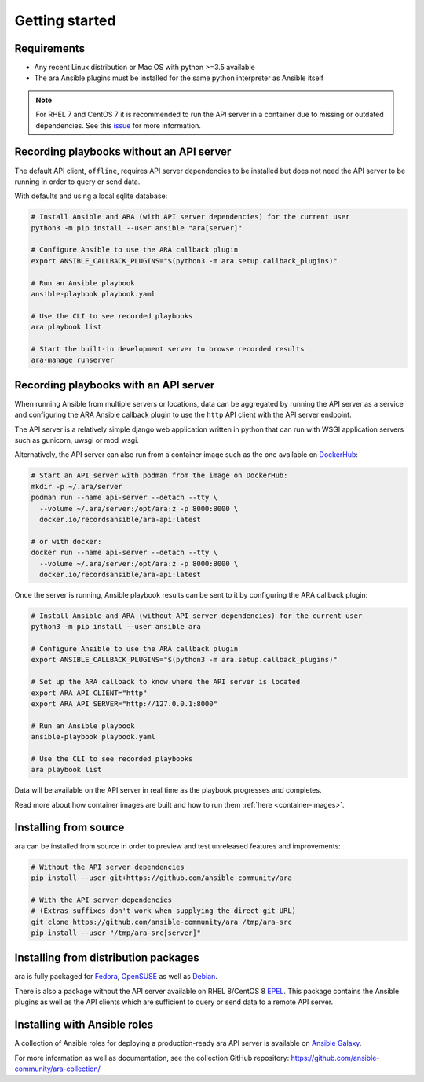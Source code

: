 Getting started
===============

Requirements
------------

- Any recent Linux distribution or Mac OS with python >=3.5 available
- The ara Ansible plugins must be installed for the same python interpreter as Ansible itself

.. note::
    For RHEL 7 and CentOS 7 it is recommended to run the API server in a container due to missing or outdated dependencies.
    See this `issue <https://github.com/ansible-community/ara/issues/99>`_ for more information.

Recording playbooks without an API server
-----------------------------------------

The default API client, ``offline``, requires API server dependencies to be installed but does not need the API server
to be running in order to query or send data.

With defaults and using a local sqlite database:

.. code-block:: bash

    # Install Ansible and ARA (with API server dependencies) for the current user
    python3 -m pip install --user ansible "ara[server]"

    # Configure Ansible to use the ARA callback plugin
    export ANSIBLE_CALLBACK_PLUGINS="$(python3 -m ara.setup.callback_plugins)"

    # Run an Ansible playbook
    ansible-playbook playbook.yaml

    # Use the CLI to see recorded playbooks
    ara playbook list

    # Start the built-in development server to browse recorded results
    ara-manage runserver

Recording playbooks with an API server
--------------------------------------

When running Ansible from multiple servers or locations, data can be aggregated by running the API server as a service
and configuring the ARA Ansible callback plugin to use the ``http`` API client with the API server endpoint.

The API server is a relatively simple django web application written in python that can run with WSGI application
servers such as gunicorn, uwsgi or mod_wsgi.

Alternatively, the API server can also run from a container image such as the one available on
`DockerHub <https://hub.docker.com/r/recordsansible/ara-api>`_:

.. code-block:: bash

    # Start an API server with podman from the image on DockerHub:
    mkdir -p ~/.ara/server
    podman run --name api-server --detach --tty \
      --volume ~/.ara/server:/opt/ara:z -p 8000:8000 \
      docker.io/recordsansible/ara-api:latest

    # or with docker:
    docker run --name api-server --detach --tty \
      --volume ~/.ara/server:/opt/ara:z -p 8000:8000 \
      docker.io/recordsansible/ara-api:latest

Once the server is running, Ansible playbook results can be sent to it by configuring the ARA callback plugin:

.. code-block:: bash

    # Install Ansible and ARA (without API server dependencies) for the current user
    python3 -m pip install --user ansible ara

    # Configure Ansible to use the ARA callback plugin
    export ANSIBLE_CALLBACK_PLUGINS="$(python3 -m ara.setup.callback_plugins)"

    # Set up the ARA callback to know where the API server is located
    export ARA_API_CLIENT="http"
    export ARA_API_SERVER="http://127.0.0.1:8000"

    # Run an Ansible playbook
    ansible-playbook playbook.yaml

    # Use the CLI to see recorded playbooks
    ara playbook list

Data will be available on the API server in real time as the playbook progresses and completes.

Read more about how container images are built and how to run them :ref:`here <container-images>`.

Installing from source
----------------------

ara can be installed from source in order to preview and test unreleased features and improvements:

.. code-block:: bash

    # Without the API server dependencies
    pip install --user git+https://github.com/ansible-community/ara

    # With the API server dependencies
    # (Extras suffixes don't work when supplying the direct git URL)
    git clone https://github.com/ansible-community/ara /tmp/ara-src
    pip install --user "/tmp/ara-src[server]"

Installing from distribution packages
-------------------------------------

ara is fully packaged for Fedora_, OpenSUSE_ as well as Debian_.

There is also a package without the API server available on RHEL 8/CentOS 8 EPEL_.
This package contains the Ansible plugins as well as the API clients which are sufficient to query or send data to a
remote API server.

.. _Fedora: https://koji.fedoraproject.org/koji/packageinfo?packageID=24394
.. _OpenSUSE: https://build.opensuse.org/package/show/devel:languages:python/python-ara
.. _Debian: https://tracker.debian.org/pkg/python-ara
.. _EPEL: https://koji.fedoraproject.org/koji/packageinfo?packageID=24394

Installing with Ansible roles
-----------------------------

A collection of Ansible roles for deploying a production-ready ara API server is available on
`Ansible Galaxy <https://galaxy.ansible.com/recordsansible/ara>`_.

For more information as well as documentation, see the collection GitHub repository: https://github.com/ansible-community/ara-collection/

